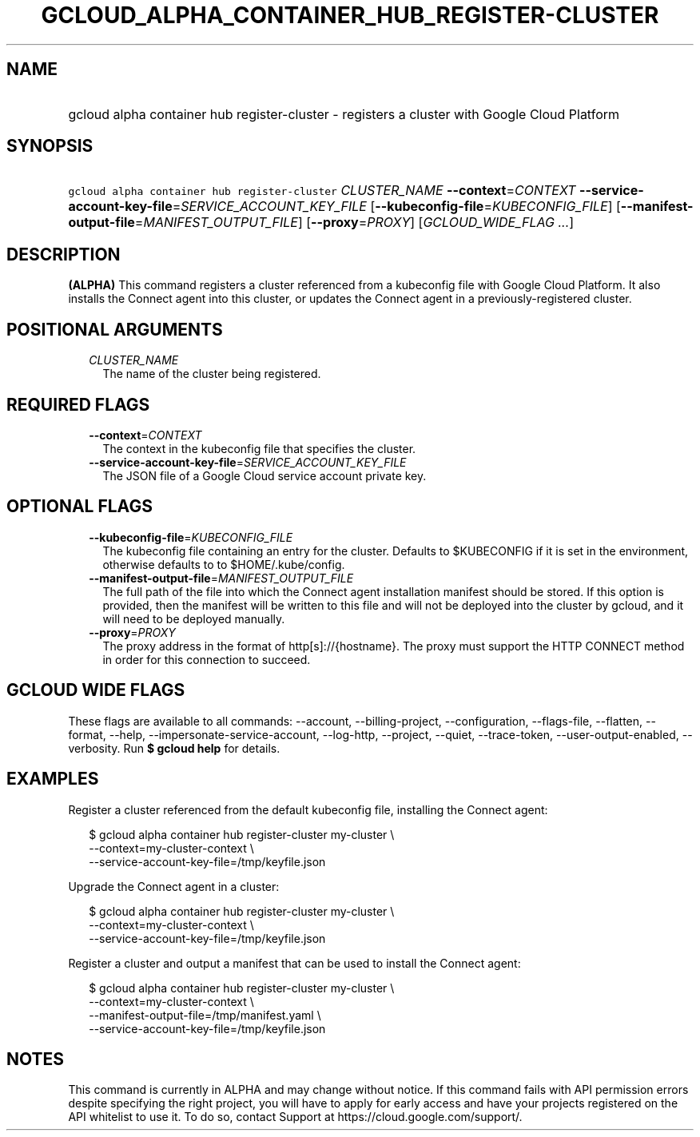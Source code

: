 
.TH "GCLOUD_ALPHA_CONTAINER_HUB_REGISTER\-CLUSTER" 1



.SH "NAME"
.HP
gcloud alpha container hub register\-cluster \- registers a cluster with Google Cloud Platform



.SH "SYNOPSIS"
.HP
\f5gcloud alpha container hub register\-cluster\fR \fICLUSTER_NAME\fR \fB\-\-context\fR=\fICONTEXT\fR \fB\-\-service\-account\-key\-file\fR=\fISERVICE_ACCOUNT_KEY_FILE\fR [\fB\-\-kubeconfig\-file\fR=\fIKUBECONFIG_FILE\fR] [\fB\-\-manifest\-output\-file\fR=\fIMANIFEST_OUTPUT_FILE\fR] [\fB\-\-proxy\fR=\fIPROXY\fR] [\fIGCLOUD_WIDE_FLAG\ ...\fR]



.SH "DESCRIPTION"

\fB(ALPHA)\fR This command registers a cluster referenced from a kubeconfig file
with Google Cloud Platform. It also installs the Connect agent into this
cluster, or updates the Connect agent in a previously\-registered cluster.



.SH "POSITIONAL ARGUMENTS"

.RS 2m
.TP 2m
\fICLUSTER_NAME\fR
The name of the cluster being registered.


.RE
.sp

.SH "REQUIRED FLAGS"

.RS 2m
.TP 2m
\fB\-\-context\fR=\fICONTEXT\fR
The context in the kubeconfig file that specifies the cluster.

.TP 2m
\fB\-\-service\-account\-key\-file\fR=\fISERVICE_ACCOUNT_KEY_FILE\fR
The JSON file of a Google Cloud service account private key.


.RE
.sp

.SH "OPTIONAL FLAGS"

.RS 2m
.TP 2m
\fB\-\-kubeconfig\-file\fR=\fIKUBECONFIG_FILE\fR
The kubeconfig file containing an entry for the cluster. Defaults to $KUBECONFIG
if it is set in the environment, otherwise defaults to to $HOME/.kube/config.

.TP 2m
\fB\-\-manifest\-output\-file\fR=\fIMANIFEST_OUTPUT_FILE\fR
The full path of the file into which the Connect agent installation manifest
should be stored. If this option is provided, then the manifest will be written
to this file and will not be deployed into the cluster by gcloud, and it will
need to be deployed manually.

.TP 2m
\fB\-\-proxy\fR=\fIPROXY\fR
The proxy address in the format of http[s]://{hostname}. The proxy must support
the HTTP CONNECT method in order for this connection to succeed.


.RE
.sp

.SH "GCLOUD WIDE FLAGS"

These flags are available to all commands: \-\-account, \-\-billing\-project,
\-\-configuration, \-\-flags\-file, \-\-flatten, \-\-format, \-\-help,
\-\-impersonate\-service\-account, \-\-log\-http, \-\-project, \-\-quiet,
\-\-trace\-token, \-\-user\-output\-enabled, \-\-verbosity. Run \fB$ gcloud
help\fR for details.



.SH "EXAMPLES"

Register a cluster referenced from the default kubeconfig file, installing the
Connect agent:

.RS 2m
$ gcloud alpha container hub register\-cluster my\-cluster \e
    \-\-context=my\-cluster\-context \e
    \-\-service\-account\-key\-file=/tmp/keyfile.json
.RE

Upgrade the Connect agent in a cluster:

.RS 2m
$ gcloud alpha container hub register\-cluster my\-cluster \e
    \-\-context=my\-cluster\-context \e
    \-\-service\-account\-key\-file=/tmp/keyfile.json
.RE

Register a cluster and output a manifest that can be used to install the Connect
agent:

.RS 2m
$ gcloud alpha container hub register\-cluster my\-cluster \e
    \-\-context=my\-cluster\-context \e
    \-\-manifest\-output\-file=/tmp/manifest.yaml \e
    \-\-service\-account\-key\-file=/tmp/keyfile.json
.RE



.SH "NOTES"

This command is currently in ALPHA and may change without notice. If this
command fails with API permission errors despite specifying the right project,
you will have to apply for early access and have your projects registered on the
API whitelist to use it. To do so, contact Support at
https://cloud.google.com/support/.

